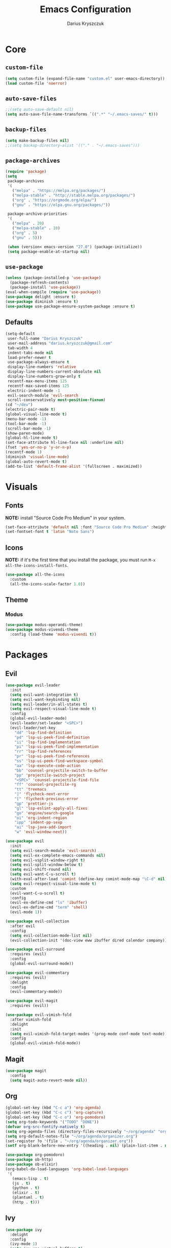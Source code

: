 #+TITLE: Emacs Configuration
#+AUTHOR: Darius Kryszczuk
#+EMAIL: darius.kryszczuk@gmail.com

* Core
** =custom-file=
   #+BEGIN_SRC emacs-lisp
   (setq custom-file (expand-file-name "custom.el" user-emacs-directory))
   (load custom-file 'noerror)
   #+END_SRC
** =auto-save-files=
   #+BEGIN_SRC emacs-lisp
   ;;(setq auto-save-default nil)
   (setq auto-save-file-name-transforms `((".*" "~/.emacs-saves/" t)))
   #+END_SRC
** =backup-files=
   #+BEGIN_SRC emacs-lisp
   (setq make-backup-files nil)
   ;;(setq backup-directory-alist '(("." . "~/.emacs-saves")))
   #+END_SRC
** =package-archives=
   #+BEGIN_SRC emacs-lisp
   (require 'package)
   (setq
    package-archives
    '(
      ("melpa" . "https://melpa.org/packages/")
      ("melpa-stable" . "http://stable.melpa.org/packages/")
      ("org" . "https://orgmode.org/elpa/")
      ("gnu" . "https://elpa.gnu.org/packages/"))

    package-archive-priorities
    '(
      ("melpa" . 20)
      ("melpa-stable" . 10)
      ("org" . 5)
      ("gnu" . 5)))

    (when (version< emacs-version "27.0") (package-initialize))
    (setq package-enable-at-startup nil)
   #+END_SRC
** =use-package=
   #+BEGIN_SRC emacs-lisp
   (unless (package-installed-p 'use-package)
     (package-refresh-contents)
     (package-install 'use-package))
   (eval-when-compile (require 'use-package))
   (use-package delight :ensure t)
   (use-package diminish :ensure t)
   (use-package use-package-ensure-system-package :ensure t)
   #+END_SRC
** Defaults
   #+BEGIN_SRC emacs-lisp
   (setq-default
    user-full-name "Darius Kryszczuk"
    user-mail-address "darius.kryszczuk@gmail.com"
    tab-width 4
    indent-tabs-mode nil
    load-prefer-newer t
    use-package-always-ensure t
    display-line-numbers 'relative
    display-line-numbers-current-absolute nil
    display-line-numbers-grow-only t
    recentf-max-menu-items 125
    recentf-max-saved-items 125
    electric-indent-mode -1
    evil-search-module 'evil-search
    scroll-conservatively most-positive-fixnum)
   (cd "~/dev")
   (electric-pair-mode t)
   (global-visual-line-mode t)
   (menu-bar-mode -1)
   (tool-bar-mode -1)
   (scroll-bar-mode -1)
   (show-paren-mode)
   (global-hl-line-mode t)
   (set-face-attribute hl-line-face nil :underline nil)
   (fset 'yes-or-no-p 'y-or-n-p)
   (recentf-mode 1)
   (diminish 'visual-line-mode)
   (global-auto-revert-mode t)
   (add-to-list 'default-frame-alist '(fullscreen . maximized))
   #+END_SRC
* Visuals
** Fonts
   *NOTE:* install "Source Code Pro Medium" in your system.
   #+BEGIN_SRC emacs-lisp
   (set-face-attribute 'default nil :font "Source Code Pro Medium" :height 100)
   (set-fontset-font t 'latin "Noto Sans")
   #+END_SRC
** Icons
   *NOTE:* if it's the first time that you install the package, you must run =M-x all-the-icons-install-fonts=.
   #+BEGIN_SRC emacs-lisp
   (use-package all-the-icons
     :custom
     (all-the-icons-scale-factor 1.0))
   #+END_SRC
** Theme
*** Modus
    #+BEGIN_SRC emacs-lisp
    (use-package modus-operandi-theme)
    (use-package modus-vivendi-theme
      :config (load-theme 'modus-vivendi t))
    #+END_SRC
* Packages
** Evil
   #+BEGIN_SRC emacs-lisp
   (use-package evil-leader
     :init
     (setq evil-want-integration t)
     (setq evil-want-keybinding nil)
     (setq evil-leader/in-all-states t)
     (setq evil-respect-visual-line-mode t)
     :config
     (global-evil-leader-mode)
     (evil-leader/set-leader "<SPC>")
     (evil-leader/set-key
       "dd" 'lsp-find-definition
       "pd" 'lsp-ui-peek-find-definition
       "ii" 'lsp-find-implementation
       "pi" 'lsp-ui-peek-find-implementation
       "rr" 'lsp-find-references
       "pr" 'lsp-ui-peek-find-references
       "ss" 'lsp-ui-peek-find-workspace-symbol
       "aa" 'lsp-execute-code-action
       "bb" 'counsel-projectile-switch-to-buffer
       "pp" 'projectile-switch-project
       "<SPC>" 'counsel-projectile-find-file
       "ff" 'counsel-projectile-rg
       "tt" 'treemacs
       "]" 'flycheck-next-error
       "[" 'flycheck-previous-error
       "gp" 'prettier-js
       "gl" 'lsp-eslint-apply-all-fixes
       "go" 'engine/search-google
       "oi" 'org-indent-region
       "ipp" 'indent-pp-sexp
       "ai" 'lsp-java-add-import
       "w" 'evil-window-next))

   (use-package evil
     :init
     (setq evil-search-module 'evil-search)
     (setq evil-ex-complete-emacs-commands nil)
     (setq evil-vsplit-window-right t)
     (setq evil-split-window-below t)
     (setq evil-shift-round nil)
     (setq evil-want-C-u-scroll t)
     (with-eval-after-load 'comint (define-key comint-mode-map "\C-d" nil))
     (setq evil-respect-visual-line-mode t)
     :custom
     (evil-want-C-u-scroll t)
     :config
     (evil-ex-define-cmd "ls" 'ibuffer)
     (evil-ex-define-cmd "term" 'shell)
     (evil-mode 1))

   (use-package evil-collection
     :after evil
     :config
     (setq evil-collection-mode-list nil)
     (evil-collection-init '(doc-view eww ibuffer dired calendar company)))

   (use-package evil-surround
     :requires (evil)
     :config
     (global-evil-surround-mode))

   (use-package evil-commentary
     :requires (evil)
     :delight
     :config
     (evil-commentary-mode))

   (use-package evil-magit
     :requires (evil))

   (use-package evil-vimish-fold
     :after vimish-fold
     :delight
     :init
     (setq evil-vimish-fold-target-modes '(prog-mode conf-mode text-mode))
     :config
     (global-evil-vimish-fold-mode))
   #+END_SRC
** Magit
   #+BEGIN_SRC emacs-lisp
   (use-package magit
     :config
     (setq magit-auto-revert-mode nil))
   #+END_SRC
** Org
   #+BEGIN_SRC emacs-lisp
   (global-set-key (kbd "C-c a") 'org-agenda)
   (global-set-key (kbd "C-c c") 'org-capture)
   (global-set-key (kbd "C-c o") 'org-pomodoro)
   (setq org-todo-keywords '("TODO" "DONE"))
   (defvar org-src-fontify-natively t)
   (setq org-agenda-files (directory-files-recursively "~/org/agenda" "org$"))
   (setq org-default-notes-file "~/org/agenda/organizer.org")
   (set-register ?o '(file . "~/org/agenda/organizer.org"))
   (setf org-blank-before-new-entry '((heading . nil) (plain-list-item . nil)))

   (use-package org-pomodoro)
   (use-package ob-http)
   (use-package ob-elixir)
   (org-babel-do-load-languages 'org-babel-load-languages
    '(
      (emacs-lisp . t)
      (js . t)
      (python . t)
      (elixir . t)
      (plantuml . t)
      (http . t)))
   #+END_SRC
** Ivy
   #+BEGIN_SRC emacs-lisp
   (use-package ivy
     :delight
     :config
     (ivy-mode 1)
     (setq ivy-use-virtual-buffers t)
     (setq enable-recursive-minibuffers t)
     :bind ("C-c C-r" . ivy-resume))

   (use-package swiper
     :bind ("C-s" . swiper))

   (use-package counsel
     :bind (("M-x" . counsel-M-x)
            ("C-x C-f" . counsel-find-file)
            ("C-x C-b" . counsel-switch-buffer)
            ("C-x C-r" . counsel-recentf)))

   (use-package counsel-projectile
     :config
     (counsel-projectile-mode +1))

   (use-package ivy-xref
     :ensure t
     :init
     (when (>= emacs-major-version 27)
       (setq xref-show-definitions-function #'ivy-xref-show-defs))
     (setq xref-show-xrefs-function #'ivy-xref-show-xrefs))
   #+END_SRC
** Projectile
   #+BEGIN_SRC emacs-lisp
   (use-package projectile
     :custom
     (projectile-sort-order 'recentf)
     (projectile-indexing-method 'hybrid)
     (projectile-completion-system 'ivy)
     :config
     (projectile-mode +1)
     (define-key projectile-mode-map (kbd "C-c p") #'projectile-command-map)
     (define-key projectile-mode-map (kbd "s-p") #'projectile-find-file)
     (define-key projectile-mode-map (kbd "s-F") #'projectile-ripgrep))
   #+END_SRC
** Treemacs
   #+BEGIN_SRC emacs-lisp
   (use-package treemacs
     :defer t
     :init
     (with-eval-after-load 'winum
       (define-key winum-keymap (kbd "M-0") #'treemacs))
     :config
     (progn
       (setq treemacs-collapse-dirs                 (if treemacs-python-executable 3 0)
             treemacs-deferred-git-apply-delay      0.5
             treemacs-directory-name-transformer    #'identity
             treemacs-display-in-side-window        t
             treemacs-eldoc-display                 t
             treemacs-file-event-delay              5000
             treemacs-file-extension-regex          treemacs-last-period-regex-value
             treemacs-file-follow-delay             0.2
             treemacs-file-name-transformer         #'identity
             treemacs-follow-after-init             t
             treemacs-git-command-pipe              ""
             treemacs-goto-tag-strategy             'refetch-index
             treemacs-indentation                   2
             treemacs-indentation-string            " "
             treemacs-is-never-other-window         nil
             treemacs-max-git-entries               5000
             treemacs-missing-project-action        'ask
             treemacs-no-png-images                 nil
             treemacs-no-delete-other-windows       t
             treemacs-project-follow-cleanup        nil
             treemacs-persist-file                  (expand-file-name ".cache/treemacs-persist" user-emacs-directory)
             treemacs-position                      'left
             treemacs-recenter-distance             0.1
             treemacs-recenter-after-file-follow    nil
             treemacs-recenter-after-tag-follow     nil
             treemacs-recenter-after-project-jump   'always
             treemacs-recenter-after-project-expand 'on-distance
             treemacs-show-cursor                   nil
             treemacs-show-hidden-files             t
             treemacs-silent-filewatch              nil
             treemacs-silent-refresh                nil
             treemacs-sorting                       'alphabetic-asc
             treemacs-space-between-root-nodes      t
             treemacs-tag-follow-cleanup            t
             treemacs-tag-follow-delay              1.5
             treemacs-width                         35)

       ;; The default width and height of the icons is 22 pixels. If you are
       ;; using a Hi-DPI display, uncomment this to double the icon size.
       ;;(treemacs-resize-icons 44)

       (treemacs-follow-mode t)
       (treemacs-filewatch-mode t)
       (treemacs-fringe-indicator-mode t)
       (pcase (cons (not (null (executable-find "git")))
                    (not (null treemacs-python-executable)))
         (`(t . t)
           (treemacs-git-mode 'deferred))
         (`(t . _)
           (treemacs-git-mode 'simple))))
     :bind (:map global-map
           ("M-0"       . treemacs-select-window)
           ("C-x t t"   . treemacs)
           ("C-x t B"   . treemacs-bookmark)
           ("C-x t 1"   . treemacs-delete-other-windows)
           ("C-x t C-t" . treemacs-find-file)
           ("C-x t M-t" . treemacs-find-tag)))

   (use-package treemacs-evil
     :after treemacs evil)

   (use-package treemacs-projectile
     :after treemacs projectile)

   (use-package treemacs-icons-dired
     :after dired
     :config (treemacs-icons-dired-mode))

   (use-package treemacs-magit
     :after treemacs magit)
   #+END_SRC
** Flycheck
   #+BEGIN_SRC emacs-lisp
   (use-package flycheck
     :hook (prog-mode . flycheck-mode)
     :delight
     :init
     (global-flycheck-mode t)
     :custom
     (flycheck-check-syntax-automatically '(save mode-enabled newline))
     (flycheck-display-errors-delay 0.1))

   (use-package flycheck-pos-tip
     :after flycheck)
   #+END_SRC
** Company
   #+BEGIN_SRC emacs-lisp
   (use-package company
     :delight
     :init
     (setq company-minimum-prefix-length 2
           company-tooltip-limit 14))

   (use-package company-prescient
     :after (company)
     :hook (company-mode . company-prescient-mode)
     :config
     (prescient-persist-mode +1))
   #+END_SRC
** which-key
   #+BEGIN_SRC emacs-lisp
   (use-package which-key
     :hook (lsp-mode . lsp-enable-which-key-integration)  
     :config
     (which-key-mode))
   #+END_SRC
** engine-mode
   #+BEGIN_SRC emacs-lisp
   (use-package engine-mode
     :defer 3
     :config
     (setq engine/browser-function 'eww-browse-url)
     (defengine google
       "http://www.google.com/search?ie=utf-8&oe=utf-8&q=%s"
       :keybinding "f")

     (defengine github
       "https://github.com/search?ref=simplesearch&q=%s"
       :keybinding "g")

     (defengine google-images
       "http://www.google.com/images?hl=en&source=hp&biw=1440&bih=795&gbv=2&aq=f&aqi=&aql=&oq=&q=%s"
       :keybinding "i")

     (defengine google-maps
       "http://maps.google.com/maps?q=%s"
       :keybinding "m")

     (defengine stack-overflow
       "https://stackoverflow.com/search?q=%s"
       :keybinding "s")

     (defengine youtube
       "http://www.youtube.com/results?aq=f&oq=&search_query=%s"
       :keybinding "y")

     (defengine wikipedia
       "http://www.wikipedia.org/search-redirect.php?language=en&go=Go&search=%s"
       :keybinding "w"
       :docstring "Searchin' the wikis.")
     (engine-mode t))
   #+END_SRC
** Undo-Tree
   #+BEGIN_SRC emacs-lisp
    (use-package undo-tree
      :ensure nil
      :delight)
   #+END_SRC
** Eldoc
   #+BEGIN_SRC emacs-lisp
    (use-package eldoc
      :ensure nil
      :delight)
   #+END_SRC
** PlantUML
   #+BEGIN_SRC emacs-lisp
   (use-package plantuml-mode
     :mode (("\\.puml$" . plantuml-mode)
	        ("\\.plantuml$" . plantuml-mode))
     :config
     (setq plantuml-jar-path (expand-file-name "~/.emacs.d/plantuml.jar"))
     (setq org-plantuml-jar-path (expand-file-name "~/.emacs.d/plantuml.jar"))
     (setq plantuml-default-exec-mode 'jar)
     )
   #+END_SRC
** restclient
   #+BEGIN_SRC emacs-lisp
   (use-package restclient
     :init
     (add-to-list 'auto-mode-alist '("\\.http\\'" . restclient-mode)))
   #+END_SRC
** dired
   #+BEGIN_SRC emacs-lisp
   (use-package dired-narrow
     :ensure t
     :bind (:map dired-mode-map ("/" . dired-narrow)))

   (use-package dired-du)
   #+END_SRC
** HTMLize
   #+BEGIN_SRC emacs-lisp
   (use-package htmlize)
   #+END_SRC
** vimish-fold
   #+BEGIN_SRC emacs-lisp
   (use-package vimish-fold
     :config (vimish-fold-global-mode 1))
   #+END_SRC
** LSP
*** Core
**** =lsp-mode=
     *NOTE:* In order to use Elixir, clone =elixir-lsp= (~git clone https://github.com/elixir-lsp/elixir-ls.git~) and run ~mix deps.get~ and ~mix elixir_ls.release~.
     #+BEGIN_SRC emacs-lisp
     (use-package lsp-mode
       :hook ((java-mode
               js-mode
               prog-mode
               elixir-mode
               rust-mode
               web-mode) . lsp)
       :commands (lsp)
       :custom
       (lsp-prefer-flymake nil) ; Use flycheck instead of flymake
       (lsp-enable-symbol-highlighting nil)
       (lsp-signature-auto-activate nil)
       (lsp-eslint-auto-fix-on-save nil)
       (lsp-rust-server 'rust-analyzer) ; https://rust-analyzer.github.io/manual.html#installation
       :init
       (add-to-list 'auto-mode-alist '("\\.ts\\'" . web-mode))
       (add-to-list 'auto-mode-alist '("\\.tsx\\'" . web-mode))
       (add-to-list 'auto-mode-alist '("\\.js\\'" . web-mode))
       (add-to-list 'auto-mode-alist '("\\.jsx\\'" . web-mode))
       (add-to-list 'exec-path "/home/darius/dev/elixir-ls/release")
       (setenv "TSSERVER_LOG_FILE" "/tmp/tsserver.log"))
     #+END_SRC
**** =lsp-ui=
     #+BEGIN_SRC emacs-lisp
     (use-package lsp-ui
       :config
       (setq lsp-ui-sideline-enable nil)
       (setq lsp-ui-doc-enable nil))
     #+END_SRC
**** =lsp-ivy=
     #+BEGIN_SRC emacs-lisp
     (use-package lsp-ivy
       :requires (lsp-mode ivy))
     #+END_SRC
**** =company-lsp=
     #+BEGIN_SRC emacs-lisp
     (use-package company-lsp
       :config
       (push 'company-lsp company-backends)
       (setq company-lsp-async t
             company-lsp-cache-candidates 'auto
             company-lsp-enable-recompletion t))
     #+END_SRC
*** Languages
**** Web
***** =prettier-js=
      *NOTE:* Install =prettier= first.
      #+BEGIN_SRC emacs-lisp
      (use-package prettier-js
        :delight
        :custom (prettier-js-args '("--print-width" "100"
                                    "--single-quote" "true"
                                    "--trailing-comma" "none"
                                    "--semi" "false")))
      #+END_SRC
***** =web-mode=
      #+BEGIN_SRC emacs-lisp
      (use-package web-mode
        :hook ((css-mode web-mode) . rainbow-mode)
        :mode (("\\.html?\\'" . web-mode)
               ("\\.js\\'" . web-mode)
               ("\\.css\\'" . web-mode)
               ("\\.jsx\\'" . web-mode)
               ("\\.ts\\'" . web-mode)
               ("\\.tsx\\'" . web-mode))
        :custom
        (web-mode-attr-indent-offset 2)
        (web-mode-block-padding 2)
        (web-mode-css-indent-offset 2)
        (web-mode-code-indent-offset 2)
        (web-mode-comment-style 2)
        (web-mode-enable-current-element-highlight t)
        (web-mode-markup-indent-offset 2))
      #+END_SRC
***** =rainbow-mode=
      #+BEGIN_SRC emacs-lisp
       (use-package rainbow-mode
         :delight
         :hook (web-mode . rainbow-mode))
      #+END_SRC
***** =json-mode=
      #+BEGIN_SRC emacs-lisp
      (use-package json-mode)
      #+END_SRC
**** Java
     *NOTE:* Java LSP should be installed automatically. If not, install [[https://github.com/eclipse/eclipse.jdt.ls][Eclipse JDT Language Server]] and correct path below.
     #+BEGIN_SRC emacs-lisp
     (use-package lsp-java
       :after (lsp)
       :custom (
       (lsp-java-server-install-dir (expand-file-name "eclipse.jdt.ls/server" user-emacs-directory))))
     #+END_SRC
**** Elixir
     #+BEGIN_SRC emacs-lisp
     (use-package elixir-mode
       :hook (elixir-mode . alchemist-mode))

     (use-package alchemist
       :hook (alchemist-iex-mode . company-mode))
     #+END_SRC
**** Rust
     #+BEGIN_SRC emacs-lisp
     (use-package toml-mode)

     (use-package rust-mode
        :hook (rust-mode . lsp)
        :config 
        (setq rust-format-on-save t))

     (use-package cargo
        :hook (rust-mode . cargo-minor-mode))

     (use-package flycheck-rust
        :config (add-hook 'flycheck-mode-hook #'flycheck-rust-setup))
     #+END_SRC
* Custom Lisp
  My custom elisp functions.
** =deeper-blue-custom-theme=
   #+BEGIN_SRC emacs-lisp
   (defun load-theme-deeper-blue ()
     (interactive)
     (load-theme 'deeper-blue t)
     (let ((custom--inhibit-theme-enable nil))
       (custom-theme-set-faces
        'deeper-blue
        '(mode-line ((t (:background "gray75" :foreground "black" :box (:style nil)))))
        '(mode-line-buffer-id ((t (:weight bold :background nil :foreground "blue4"))))
        '(mode-line-inactive ((t (:background "gray40" :foreground "black" :box (:style nil)))))
        '(region ((t (:background "gray40"))))
        '(cursor ((t (:background "#ff4f00"))))
        )
       )
     )
   #+END_SRC
   

